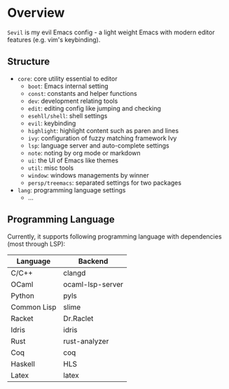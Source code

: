 * Overview

  =Sevil= is my evil Emacs config - a light weight Emacs with modern editor
  features (e.g. vim's keybinding).

** Structure

   + =core=: core utility essential to editor
     + =boot=: Emacs internal setting
     + =const=: constants and helper functions
     + =dev=: development relating tools
     + =edit=: editing config like jumping and checking
     + =esehll/shell=: shell settings
     + =evil=: keybinding
     + =highlight=: highlight content such as paren and lines
     + =ivy=: configuration of fuzzy matching framework Ivy
     + =lsp=: language server and auto-complete settings
     + =note=: noting by org mode or markdown
     + =ui=: the UI of Emacs like themes
     + =util=: misc tools
     + =window=: windows managements by winner
     + =persp/treemacs=: separated settings for two packages
   + =lang=: programming language settings
     + ...

** Programming Language

   Currently, it supports following programming language with
   dependencies (most through LSP):

   |-------------+------------------|
   | Language    | Backend          |
   |-------------+------------------|
   | C/C++       | clangd           |
   | OCaml       | ocaml-lsp-server |
   | Python      | pyls             |
   | Common Lisp | slime            |
   | Racket      | Dr.Raclet        |
   | Idris       | idris            |
   | Rust        | rust-analyzer    |
   | Coq         | coq              |
   | Haskell     | HLS              |
   | Latex       | latex            |
   |-------------+------------------|

